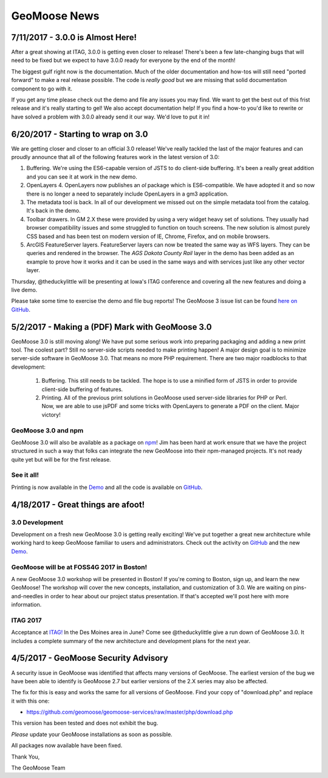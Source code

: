 GeoMoose News
=============

7/11/2017 - 3.0.0 is Almost Here!
---------------------------------

After a great showing at ITAG, 3.0.0 is getting even closer to release! There's been a few late-changing bugs that will need to be fixed but we expect to have 3.0.0 ready for everyone by the end of the month!

The biggest gulf right now is the documentation. Much of the older documentation and how-tos will still need "ported forward" to make a real release possible.  The code is *really good* but we are missing that solid documentation component to go with it.

If you get any time please check out the demo and file any issues you may find. We want to get the best out of this frist release and it's really starting to gel! We also accept documentation help! If you find a how-to you'd like to rewrite or have solved a problem with 3.0.0 already send it our way. We'd love to put it in!

6/20/2017 - Starting to wrap on 3.0
-----------------------------------

We are getting closer and closer to an official 3.0 release! We've really tackled the last of the major features and can proudly announce that all of the following features work in the latest version of 3.0:

1. Buffering. We're using the ES6-capable version of JSTS to do client-side buffering.  It's been a really great addition and you can see it at work in the new demo.
2. OpenLayers 4. OpenLayers now publishes an `ol` package which is ES6-compatible.  We have adopted it and so now there is no longer a need to separately include OpenLayers in a gm3 application.
3. The metadata tool is back. In all of our development we missed out on the simple metadata tool from the catalog. It's back in the demo.
4. Toolbar drawers. In GM 2.X these were provided by using a very widget heavy set of solutions.  They usually had browser compatibility issues and some struggled to function on touch screens.  The new solution is almost purely CSS based and has been test on modern version of IE, Chrome, Firefox, and on mobile browsers.
5. ArcGIS FeatureServer layers. FeatureServer layers can now be treated the same way as WFS layers. They can be queries and rendered in the browser.  The *AGS Dakota County Rail* layer in the demo has been added as an example to prove how it works and it can be used in the same ways and with services just like any other vector layer.

Thursday, @theduckylittle will be presenting at Iowa's ITAG conference and covering all the new features and doing a live demo.

Please take some time to exercise the demo and file bug reports! The GeoMoose 3 issue list can be found `here on GitHub <https://github.com/geomoose/gm3/issues>`_.

5/2/2017 - Making a (PDF) Mark with GeoMoose 3.0
------------------------------------------------

GeoMoose 3.0 is still moving along! We have put some serious work into preparing packaging and adding a new print tool.  The coolest part? Still no server-side scripts needed to make printing happen! A major design goal is to minimize server-side software in GeoMoose 3.0.  That means no more PHP requirement. There are two major roadblocks to that development:

 1. Buffering.  This still needs to be tackled.  The hope is to use a minified form of JSTS in order to provide client-side buffering of features.
 2. Printing. All of the previous print solutions in GeoMoose used server-side libraries for PHP or Perl.  Now, we are able to use jsPDF and some tricks with OpenLayers to generate a PDF on the client. Major victory!

GeoMoose 3.0 and npm
^^^^^^^^^^^^^^^^^^^^

GeoMoose 3.0 will also be available as a package on `npm <https://www.npmjs.org/>`_! Jim has been hard at work ensure that we have the project structured in such a way that folks can integrate the new GeoMoose into their npm-managed projects. It's not ready quite yet but will be for the first release.

See it all!
^^^^^^^^^^^

Printing is now available in the `Demo <http://demo.geomoose.org/3.0/>`_ and all the code is available on `GitHub <https://github.com/geomoose/gm3>`_.

4/18/2017 - Great things are afoot!
-----------------------------------


3.0 Development
^^^^^^^^^^^^^^^

Development on a fresh new GeoMoose 3.0 is getting really exciting! We've put together a great new architecture while working hard to keep GeoMoose familiar to users and administrators.  Check out the activity on `GitHub <https://github.com/geomoose/gm3>`_ and the new `Demo <http://demo.geomoose.org/3.0/>`_.

GeoMoose will be at FOSS4G 2017 in Boston!
^^^^^^^^^^^^^^^^^^^^^^^^^^^^^^^^^^^^^^^^^^

A new GeoMoose 3.0 workshop will be presented in Boston! If you're coming to Boston, sign up, and learn the new GeoMoose!  The workshop will cover the new concepts, installation, and customization of 3.0.  We are waiting on pins-and-needles in order to hear about our project status presentation.  If that's accepted we'll post here with more information.
 
ITAG 2017
^^^^^^^^^

Acceptance at `ITAG! <https://iowacountiesit.org/itag-conference/>`_ In the Des Moines area in June? Come see @theduckylittle give a run down of GeoMoose 3.0.  It includes a complete summary of the new architecture and development plans for the next year.


4/5/2017 - GeoMoose Security Advisory
-------------------------------------

A security issue in GeoMoose was identified that affects many  versions of GeoMoose.  The earliest version of the bug we have been able to identify is GeoMoose 2.7 but earlier versions of the 2.X series may also be affected. 

The fix for this is easy and works the same for all versions of GeoMoose.  Find your copy of "download.php" and replace it with this one:

- https://github.com/geomoose/geomoose-services/raw/master/php/download.php

This version has been tested and does not exhibit the bug.

*Please* update your GeoMoose installations as soon as possible.

All packages now available have been fixed. 

Thank You,

The GeoMoose Team


.. only:: html
	
	:doc:`info/old_news`

.. only:: not html
	
	.. include:: info/old_news.rst

